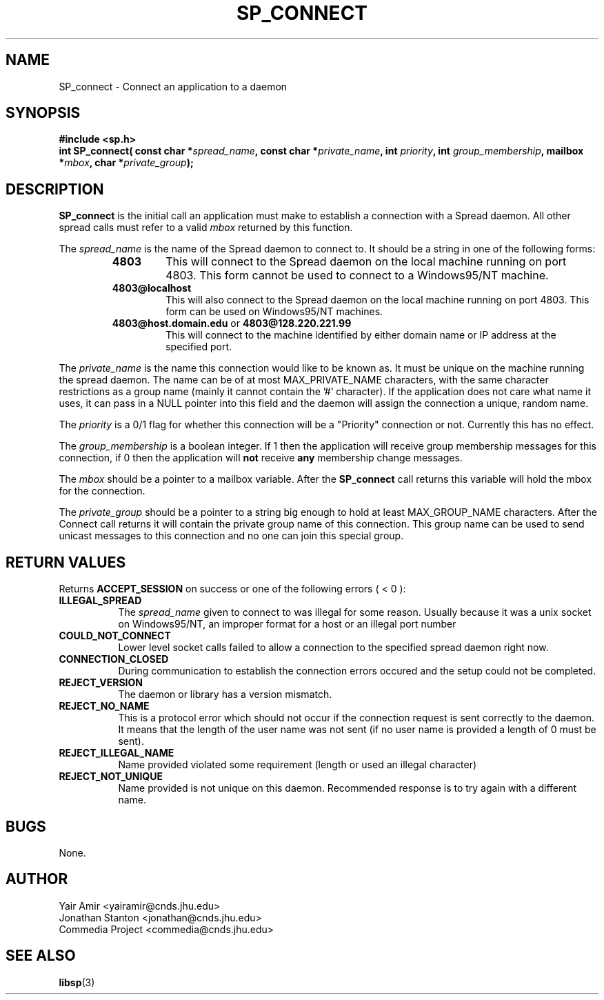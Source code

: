 .\" Process this file with
.\" groff -man -Tascii foo.1
.\"
.TH SP_CONNECT 3 "JULY 1998" SPREAD "User Manuals"
.SH NAME
SP_connect \- Connect an application to a daemon
.SH SYNOPSIS
.B #include <sp.h>
.br
.BI "int SP_connect( const char *" spread_name ", const char *" private_name ", int " priority ", int " group_membership ", mailbox *" mbox ", char *" private_group );
.SH DESCRIPTION
.B SP_connect
is the initial call an application must make to establish a
connection with a Spread daemon.  All other spread calls must
refer to a valid 
.I mbox 
returned by this function.

The 
.I spread_name
is the name of the Spread daemon to connect to.  It should be a
string in one of the following forms:
.RS
.TP
.B "4803" 
This will connect to the Spread daemon on the local 
machine running on port 4803.  This form cannot be
used to connect to a Windows95/NT machine.
.TP
.B "4803@localhost" 
This will also connect to the Spread daemon 
on the local machine running on port 4803.
This form can be used on Windows95/NT machines.
.TP
.BR "4803@host.domain.edu " or " 4803@128.220.221.99"     
This will connect to the machine identified by either 
domain name or IP address at the specified port. 
.RE

The
.I private_name 
is the name this connection would like to be known as.  It
must be unique on the machine running the spread daemon.  The 
name can be of at most MAX_PRIVATE_NAME characters, with the same character
restrictions as a group name (mainly it cannot contain the '#'
character). If the application does not care what name it uses, it
can pass in a NULL pointer into this field and the daemon
will assign the connection a unique, random name.

The
.I priority
is a 0/1 flag for whether this connection will be a "Priority" 
connection or not. Currently this has no effect.

The 
.I group_membership
is a boolean integer.  If 1 then the application will 
receive group membership messages for this connection, 
if 0 then the application will 
.B not
receive 
.B any
membership change messages.

The
.I mbox
should be a pointer to a mailbox variable.  After the 
.B SP_connect
call returns this variable will hold the mbox for
the connection.

The
.I private_group
should be a pointer to a string big 
enough to hold at least MAX_GROUP_NAME characters.  
After the Connect call returns it will contain the private 
group name of this connection.  This group name can be used to
send unicast messages to this connection and no one can join 
this special group.

.SH "RETURN VALUES"
Returns 
.B ACCEPT_SESSION 
on success or one of the following errors ( < 0 ):
.TP 0.8i
.B ILLEGAL_SPREAD
The 
.I spread_name
given to connect to was illegal for some reason. Usually because
it was a unix socket on Windows95/NT, an improper format for a host
or an illegal port number
.TP
.B COULD_NOT_CONNECT
Lower level socket calls failed to allow a connection to the 
specified spread daemon right now.
.TP
.B CONNECTION_CLOSED
During communication to establish the connection errors occured
and the setup could not be completed.
.TP
.B REJECT_VERSION
The daemon or library has a version mismatch.
.TP
.B REJECT_NO_NAME
This is a protocol error which should not occur if the connection
request is sent correctly to the daemon. It means that the length
of the user name was not sent (if no user name is provided a length
of 0 must be sent).
.TP
.B REJECT_ILLEGAL_NAME
Name provided violated some requirement (length or used an illegal character)
.TP
.B REJECT_NOT_UNIQUE
Name provided is not unique on this daemon. Recommended response is to try
again with a different name.
.SH BUGS
None.
.SH AUTHOR
Yair Amir <yairamir@cnds.jhu.edu>
.br
Jonathan Stanton <jonathan@cnds.jhu.edu>
.br
Commedia Project <commedia@cnds.jhu.edu>
.SH "SEE ALSO"
.BR libsp (3)

